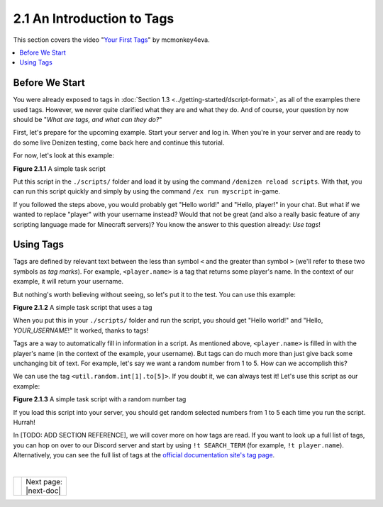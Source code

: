 ===========================
2.1 An Introduction to Tags
===========================

This section covers the video "`Your First Tags`_" by mcmonkey4eva.

.. _Your First Tags: https://one.denizenscript.com/denizen/vids/Your%20First%20Tags

.. contents::
  :local:

Before We Start
---------------

You were already exposed to tags in :doc:`Section 1.3
<../getting-started/dscript-format>`, as all of the examples there used tags.
However, we never quite clarified what they are and what they do. And of course,
your question by now should be "*What are tags, and what can they do?*"

First, let's prepare for the upcoming example. Start your server and log in.
When you're in your server and are ready to do some live Denizen testing, come
back here and continue this tutorial.

For now, let's look at this example:

.. code-block:: dscript
  :name: figure2_1_1
  :linenos:

  myscript:
      type: task
      script:
      - narrate "Hello world!"
      - narrate "Hello, player!"

.. rst-class:: figurecaption

**Figure 2.1.1** A simple task script

Put this script in the ``./scripts/`` folder and load it by using the command
``/denizen reload scripts``. With that, you can run this script quickly and
simply by using the command ``/ex run myscript`` in-game.

If you followed the steps above, you would probably get "Hello world!" and
"Hello, player!" in your chat. But what if we wanted to replace "player" with
your username instead? Would that not be great (and also a really basic feature
of any scripting language made for Minecraft servers)? You know the answer to
this question already: *Use tags*!

Using Tags
----------

Tags are defined by relevant text between the less than symbol ``<`` and the
greater than symbol ``>`` (we'll refer to these two symbols as *tag marks*). For
example, ``<player.name>`` is a tag that returns some player's name. In the
context of our example, it will return your username.

But nothing's worth believing without seeing, so let's put it to the test. You
can use this example:

.. code-block:: dscript
  :name: figure2_1_2
  :linenos:
  :emphasize-lines: 5

  myscript:
      type: task
      script:
      - narrate "Hello world!"
      - narrate "Hello, <player.name>!"

.. rst-class:: figurecaption

**Figure 2.1.2** A simple task script that uses a tag

When you put this in your ``./scripts/`` folder and run the script, you should
get "Hello world!" and "Hello, *YOUR_USERNAME*!" It worked, thanks to tags!

Tags are a way to automatically fill in information in a script. As mentioned
above, ``<player.name>`` is filled in with the player's name (in the context of
the example, your username). But tags can do much more than just give back some
unchanging bit of text. For example, let's say we want a random number from 1 to
5. How can we accomplish this?

We can use the tag ``<util.random.int[1].to[5]>``. If you doubt it, we can
always test it! Let's use this script as our example:

.. code-block:: dscript
  :name: figure2_1_3
  :linenos:
  :emphasize-lines: 6

  myscript:
      type: task
      script:
      - narrate "Hello world!"
      - narrate "Hello, <player.name>!"
      - narrate "Your lucky number is <util.random.int[1].to[5]>"

.. rst-class:: figurecaption

**Figure 2.1.3** A simple task script with a random number tag

If you load this script into your server, you should get random selected numbers
from 1 to 5 each time you run the script. Hurrah!

In [TODO: ADD SECTION REFERENCE], we will cover more on how tags are read. If
you want to look up a full list of tags, you can hop on over to our Discord
server and start by using ``!t SEARCH_TERM`` (for example, ``!t player.name``).
Alternatively, you can see the full list of tags at the `official documentation
site\'s tag page`_.

.. _official documentation site\'s tag page: https://one.denizenscript.com/denizen/tags

|

.. rst-class:: previous-next-table

+------+-----------------+
|      | | Next page:    |
|      | | |next-doc|    |
+------+-----------------+

.. |next-doc| replace:: :doc:`2.2 (The /ex Command)<the-ex-command>`
